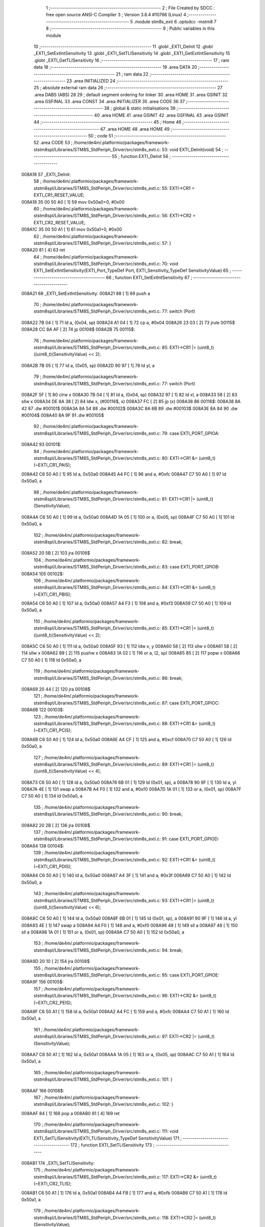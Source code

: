                                       1 ;--------------------------------------------------------
                                      2 ; File Created by SDCC : free open source ANSI-C Compiler
                                      3 ; Version 3.8.4 #10766 (Linux)
                                      4 ;--------------------------------------------------------
                                      5 	.module stm8s_exti
                                      6 	.optsdcc -mstm8
                                      7 	
                                      8 ;--------------------------------------------------------
                                      9 ; Public variables in this module
                                     10 ;--------------------------------------------------------
                                     11 	.globl _EXTI_DeInit
                                     12 	.globl _EXTI_SetExtIntSensitivity
                                     13 	.globl _EXTI_SetTLISensitivity
                                     14 	.globl _EXTI_GetExtIntSensitivity
                                     15 	.globl _EXTI_GetTLISensitivity
                                     16 ;--------------------------------------------------------
                                     17 ; ram data
                                     18 ;--------------------------------------------------------
                                     19 	.area DATA
                                     20 ;--------------------------------------------------------
                                     21 ; ram data
                                     22 ;--------------------------------------------------------
                                     23 	.area INITIALIZED
                                     24 ;--------------------------------------------------------
                                     25 ; absolute external ram data
                                     26 ;--------------------------------------------------------
                                     27 	.area DABS (ABS)
                                     28 
                                     29 ; default segment ordering for linker
                                     30 	.area HOME
                                     31 	.area GSINIT
                                     32 	.area GSFINAL
                                     33 	.area CONST
                                     34 	.area INITIALIZER
                                     35 	.area CODE
                                     36 
                                     37 ;--------------------------------------------------------
                                     38 ; global & static initialisations
                                     39 ;--------------------------------------------------------
                                     40 	.area HOME
                                     41 	.area GSINIT
                                     42 	.area GSFINAL
                                     43 	.area GSINIT
                                     44 ;--------------------------------------------------------
                                     45 ; Home
                                     46 ;--------------------------------------------------------
                                     47 	.area HOME
                                     48 	.area HOME
                                     49 ;--------------------------------------------------------
                                     50 ; code
                                     51 ;--------------------------------------------------------
                                     52 	.area CODE
                                     53 ;	/home/de4m/.platformio/packages/framework-ststm8spl/Libraries/STM8S_StdPeriph_Driver/src/stm8s_exti.c: 53: void EXTI_DeInit(void)
                                     54 ;	-----------------------------------------
                                     55 ;	 function EXTI_DeInit
                                     56 ;	-----------------------------------------
      008A18                         57 _EXTI_DeInit:
                                     58 ;	/home/de4m/.platformio/packages/framework-ststm8spl/Libraries/STM8S_StdPeriph_Driver/src/stm8s_exti.c: 55: EXTI->CR1 = EXTI_CR1_RESET_VALUE;
      008A18 35 00 50 A0      [ 1]   59 	mov	0x50a0+0, #0x00
                                     60 ;	/home/de4m/.platformio/packages/framework-ststm8spl/Libraries/STM8S_StdPeriph_Driver/src/stm8s_exti.c: 56: EXTI->CR2 = EXTI_CR2_RESET_VALUE;
      008A1C 35 00 50 A1      [ 1]   61 	mov	0x50a1+0, #0x00
                                     62 ;	/home/de4m/.platformio/packages/framework-ststm8spl/Libraries/STM8S_StdPeriph_Driver/src/stm8s_exti.c: 57: }
      008A20 81               [ 4]   63 	ret
                                     64 ;	/home/de4m/.platformio/packages/framework-ststm8spl/Libraries/STM8S_StdPeriph_Driver/src/stm8s_exti.c: 70: void EXTI_SetExtIntSensitivity(EXTI_Port_TypeDef Port, EXTI_Sensitivity_TypeDef SensitivityValue)
                                     65 ;	-----------------------------------------
                                     66 ;	 function EXTI_SetExtIntSensitivity
                                     67 ;	-----------------------------------------
      008A21                         68 _EXTI_SetExtIntSensitivity:
      008A21 88               [ 1]   69 	push	a
                                     70 ;	/home/de4m/.platformio/packages/framework-ststm8spl/Libraries/STM8S_StdPeriph_Driver/src/stm8s_exti.c: 77: switch (Port)
      008A22 7B 04            [ 1]   71 	ld	a, (0x04, sp)
      008A24 A1 04            [ 1]   72 	cp	a, #0x04
      008A26 23 03            [ 2]   73 	jrule	00115$
      008A28 CC 8A AF         [ 2]   74 	jp	00108$
      008A2B                         75 00115$:
                                     76 ;	/home/de4m/.platformio/packages/framework-ststm8spl/Libraries/STM8S_StdPeriph_Driver/src/stm8s_exti.c: 85: EXTI->CR1 |= (uint8_t)((uint8_t)(SensitivityValue) << 2);
      008A2B 7B 05            [ 1]   77 	ld	a, (0x05, sp)
      008A2D 90 97            [ 1]   78 	ld	yl, a
                                     79 ;	/home/de4m/.platformio/packages/framework-ststm8spl/Libraries/STM8S_StdPeriph_Driver/src/stm8s_exti.c: 77: switch (Port)
      008A2F 5F               [ 1]   80 	clrw	x
      008A30 7B 04            [ 1]   81 	ld	a, (0x04, sp)
      008A32 97               [ 1]   82 	ld	xl, a
      008A33 58               [ 2]   83 	sllw	x
      008A34 DE 8A 38         [ 2]   84 	ldw	x, (#00116$, x)
      008A37 FC               [ 2]   85 	jp	(x)
      008A38                         86 00116$:
      008A38 8A 42                   87 	.dw	#00101$
      008A3A 8A 54                   88 	.dw	#00102$
      008A3C 8A 6B                   89 	.dw	#00103$
      008A3E 8A 84                   90 	.dw	#00104$
      008A40 8A 9F                   91 	.dw	#00105$
                                     92 ;	/home/de4m/.platformio/packages/framework-ststm8spl/Libraries/STM8S_StdPeriph_Driver/src/stm8s_exti.c: 79: case EXTI_PORT_GPIOA:
      008A42                         93 00101$:
                                     94 ;	/home/de4m/.platformio/packages/framework-ststm8spl/Libraries/STM8S_StdPeriph_Driver/src/stm8s_exti.c: 80: EXTI->CR1 &= (uint8_t)(~EXTI_CR1_PAIS);
      008A42 C6 50 A0         [ 1]   95 	ld	a, 0x50a0
      008A45 A4 FC            [ 1]   96 	and	a, #0xfc
      008A47 C7 50 A0         [ 1]   97 	ld	0x50a0, a
                                     98 ;	/home/de4m/.platformio/packages/framework-ststm8spl/Libraries/STM8S_StdPeriph_Driver/src/stm8s_exti.c: 81: EXTI->CR1 |= (uint8_t)(SensitivityValue);
      008A4A C6 50 A0         [ 1]   99 	ld	a, 0x50a0
      008A4D 1A 05            [ 1]  100 	or	a, (0x05, sp)
      008A4F C7 50 A0         [ 1]  101 	ld	0x50a0, a
                                    102 ;	/home/de4m/.platformio/packages/framework-ststm8spl/Libraries/STM8S_StdPeriph_Driver/src/stm8s_exti.c: 82: break;
      008A52 20 5B            [ 2]  103 	jra	00108$
                                    104 ;	/home/de4m/.platformio/packages/framework-ststm8spl/Libraries/STM8S_StdPeriph_Driver/src/stm8s_exti.c: 83: case EXTI_PORT_GPIOB:
      008A54                        105 00102$:
                                    106 ;	/home/de4m/.platformio/packages/framework-ststm8spl/Libraries/STM8S_StdPeriph_Driver/src/stm8s_exti.c: 84: EXTI->CR1 &= (uint8_t)(~EXTI_CR1_PBIS);
      008A54 C6 50 A0         [ 1]  107 	ld	a, 0x50a0
      008A57 A4 F3            [ 1]  108 	and	a, #0xf3
      008A59 C7 50 A0         [ 1]  109 	ld	0x50a0, a
                                    110 ;	/home/de4m/.platformio/packages/framework-ststm8spl/Libraries/STM8S_StdPeriph_Driver/src/stm8s_exti.c: 85: EXTI->CR1 |= (uint8_t)((uint8_t)(SensitivityValue) << 2);
      008A5C C6 50 A0         [ 1]  111 	ld	a, 0x50a0
      008A5F 93               [ 1]  112 	ldw	x, y
      008A60 58               [ 2]  113 	sllw	x
      008A61 58               [ 2]  114 	sllw	x
      008A62 89               [ 2]  115 	pushw	x
      008A63 1A 02            [ 1]  116 	or	a, (2, sp)
      008A65 85               [ 2]  117 	popw	x
      008A66 C7 50 A0         [ 1]  118 	ld	0x50a0, a
                                    119 ;	/home/de4m/.platformio/packages/framework-ststm8spl/Libraries/STM8S_StdPeriph_Driver/src/stm8s_exti.c: 86: break;
      008A69 20 44            [ 2]  120 	jra	00108$
                                    121 ;	/home/de4m/.platformio/packages/framework-ststm8spl/Libraries/STM8S_StdPeriph_Driver/src/stm8s_exti.c: 87: case EXTI_PORT_GPIOC:
      008A6B                        122 00103$:
                                    123 ;	/home/de4m/.platformio/packages/framework-ststm8spl/Libraries/STM8S_StdPeriph_Driver/src/stm8s_exti.c: 88: EXTI->CR1 &= (uint8_t)(~EXTI_CR1_PCIS);
      008A6B C6 50 A0         [ 1]  124 	ld	a, 0x50a0
      008A6E A4 CF            [ 1]  125 	and	a, #0xcf
      008A70 C7 50 A0         [ 1]  126 	ld	0x50a0, a
                                    127 ;	/home/de4m/.platformio/packages/framework-ststm8spl/Libraries/STM8S_StdPeriph_Driver/src/stm8s_exti.c: 89: EXTI->CR1 |= (uint8_t)((uint8_t)(SensitivityValue) << 4);
      008A73 C6 50 A0         [ 1]  128 	ld	a, 0x50a0
      008A76 6B 01            [ 1]  129 	ld	(0x01, sp), a
      008A78 90 9F            [ 1]  130 	ld	a, yl
      008A7A 4E               [ 1]  131 	swap	a
      008A7B A4 F0            [ 1]  132 	and	a, #0xf0
      008A7D 1A 01            [ 1]  133 	or	a, (0x01, sp)
      008A7F C7 50 A0         [ 1]  134 	ld	0x50a0, a
                                    135 ;	/home/de4m/.platformio/packages/framework-ststm8spl/Libraries/STM8S_StdPeriph_Driver/src/stm8s_exti.c: 90: break;
      008A82 20 2B            [ 2]  136 	jra	00108$
                                    137 ;	/home/de4m/.platformio/packages/framework-ststm8spl/Libraries/STM8S_StdPeriph_Driver/src/stm8s_exti.c: 91: case EXTI_PORT_GPIOD:
      008A84                        138 00104$:
                                    139 ;	/home/de4m/.platformio/packages/framework-ststm8spl/Libraries/STM8S_StdPeriph_Driver/src/stm8s_exti.c: 92: EXTI->CR1 &= (uint8_t)(~EXTI_CR1_PDIS);
      008A84 C6 50 A0         [ 1]  140 	ld	a, 0x50a0
      008A87 A4 3F            [ 1]  141 	and	a, #0x3f
      008A89 C7 50 A0         [ 1]  142 	ld	0x50a0, a
                                    143 ;	/home/de4m/.platformio/packages/framework-ststm8spl/Libraries/STM8S_StdPeriph_Driver/src/stm8s_exti.c: 93: EXTI->CR1 |= (uint8_t)((uint8_t)(SensitivityValue) << 6);
      008A8C C6 50 A0         [ 1]  144 	ld	a, 0x50a0
      008A8F 6B 01            [ 1]  145 	ld	(0x01, sp), a
      008A91 90 9F            [ 1]  146 	ld	a, yl
      008A93 4E               [ 1]  147 	swap	a
      008A94 A4 F0            [ 1]  148 	and	a, #0xf0
      008A96 48               [ 1]  149 	sll	a
      008A97 48               [ 1]  150 	sll	a
      008A98 1A 01            [ 1]  151 	or	a, (0x01, sp)
      008A9A C7 50 A0         [ 1]  152 	ld	0x50a0, a
                                    153 ;	/home/de4m/.platformio/packages/framework-ststm8spl/Libraries/STM8S_StdPeriph_Driver/src/stm8s_exti.c: 94: break;
      008A9D 20 10            [ 2]  154 	jra	00108$
                                    155 ;	/home/de4m/.platformio/packages/framework-ststm8spl/Libraries/STM8S_StdPeriph_Driver/src/stm8s_exti.c: 95: case EXTI_PORT_GPIOE:
      008A9F                        156 00105$:
                                    157 ;	/home/de4m/.platformio/packages/framework-ststm8spl/Libraries/STM8S_StdPeriph_Driver/src/stm8s_exti.c: 96: EXTI->CR2 &= (uint8_t)(~EXTI_CR2_PEIS);
      008A9F C6 50 A1         [ 1]  158 	ld	a, 0x50a1
      008AA2 A4 FC            [ 1]  159 	and	a, #0xfc
      008AA4 C7 50 A1         [ 1]  160 	ld	0x50a1, a
                                    161 ;	/home/de4m/.platformio/packages/framework-ststm8spl/Libraries/STM8S_StdPeriph_Driver/src/stm8s_exti.c: 97: EXTI->CR2 |= (uint8_t)(SensitivityValue);
      008AA7 C6 50 A1         [ 1]  162 	ld	a, 0x50a1
      008AAA 1A 05            [ 1]  163 	or	a, (0x05, sp)
      008AAC C7 50 A1         [ 1]  164 	ld	0x50a1, a
                                    165 ;	/home/de4m/.platformio/packages/framework-ststm8spl/Libraries/STM8S_StdPeriph_Driver/src/stm8s_exti.c: 101: }
      008AAF                        166 00108$:
                                    167 ;	/home/de4m/.platformio/packages/framework-ststm8spl/Libraries/STM8S_StdPeriph_Driver/src/stm8s_exti.c: 102: }
      008AAF 84               [ 1]  168 	pop	a
      008AB0 81               [ 4]  169 	ret
                                    170 ;	/home/de4m/.platformio/packages/framework-ststm8spl/Libraries/STM8S_StdPeriph_Driver/src/stm8s_exti.c: 111: void EXTI_SetTLISensitivity(EXTI_TLISensitivity_TypeDef SensitivityValue)
                                    171 ;	-----------------------------------------
                                    172 ;	 function EXTI_SetTLISensitivity
                                    173 ;	-----------------------------------------
      008AB1                        174 _EXTI_SetTLISensitivity:
                                    175 ;	/home/de4m/.platformio/packages/framework-ststm8spl/Libraries/STM8S_StdPeriph_Driver/src/stm8s_exti.c: 117: EXTI->CR2 &= (uint8_t)(~EXTI_CR2_TLIS);
      008AB1 C6 50 A1         [ 1]  176 	ld	a, 0x50a1
      008AB4 A4 FB            [ 1]  177 	and	a, #0xfb
      008AB6 C7 50 A1         [ 1]  178 	ld	0x50a1, a
                                    179 ;	/home/de4m/.platformio/packages/framework-ststm8spl/Libraries/STM8S_StdPeriph_Driver/src/stm8s_exti.c: 118: EXTI->CR2 |= (uint8_t)(SensitivityValue);
      008AB9 C6 50 A1         [ 1]  180 	ld	a, 0x50a1
      008ABC 1A 03            [ 1]  181 	or	a, (0x03, sp)
      008ABE C7 50 A1         [ 1]  182 	ld	0x50a1, a
                                    183 ;	/home/de4m/.platformio/packages/framework-ststm8spl/Libraries/STM8S_StdPeriph_Driver/src/stm8s_exti.c: 119: }
      008AC1 81               [ 4]  184 	ret
                                    185 ;	/home/de4m/.platformio/packages/framework-ststm8spl/Libraries/STM8S_StdPeriph_Driver/src/stm8s_exti.c: 126: EXTI_Sensitivity_TypeDef EXTI_GetExtIntSensitivity(EXTI_Port_TypeDef Port)
                                    186 ;	-----------------------------------------
                                    187 ;	 function EXTI_GetExtIntSensitivity
                                    188 ;	-----------------------------------------
      008AC2                        189 _EXTI_GetExtIntSensitivity:
                                    190 ;	/home/de4m/.platformio/packages/framework-ststm8spl/Libraries/STM8S_StdPeriph_Driver/src/stm8s_exti.c: 128: uint8_t value = 0;
      008AC2 4F               [ 1]  191 	clr	a
                                    192 ;	/home/de4m/.platformio/packages/framework-ststm8spl/Libraries/STM8S_StdPeriph_Driver/src/stm8s_exti.c: 133: switch (Port)
      008AC3 88               [ 1]  193 	push	a
      008AC4 7B 04            [ 1]  194 	ld	a, (0x04, sp)
      008AC6 A1 04            [ 1]  195 	cp	a, #0x04
      008AC8 84               [ 1]  196 	pop	a
      008AC9 23 01            [ 2]  197 	jrule	00115$
      008ACB 81               [ 4]  198 	ret
      008ACC                        199 00115$:
      008ACC 5F               [ 1]  200 	clrw	x
      008ACD 7B 03            [ 1]  201 	ld	a, (0x03, sp)
      008ACF 97               [ 1]  202 	ld	xl, a
      008AD0 58               [ 2]  203 	sllw	x
      008AD1 DE 8A D5         [ 2]  204 	ldw	x, (#00116$, x)
      008AD4 FC               [ 2]  205 	jp	(x)
      008AD5                        206 00116$:
      008AD5 8A DF                  207 	.dw	#00101$
      008AD7 8A E5                  208 	.dw	#00102$
      008AD9 8A ED                  209 	.dw	#00103$
      008ADB 8A F6                  210 	.dw	#00104$
      008ADD 8B 01                  211 	.dw	#00105$
                                    212 ;	/home/de4m/.platformio/packages/framework-ststm8spl/Libraries/STM8S_StdPeriph_Driver/src/stm8s_exti.c: 135: case EXTI_PORT_GPIOA:
      008ADF                        213 00101$:
                                    214 ;	/home/de4m/.platformio/packages/framework-ststm8spl/Libraries/STM8S_StdPeriph_Driver/src/stm8s_exti.c: 136: value = (uint8_t)(EXTI->CR1 & EXTI_CR1_PAIS);
      008ADF C6 50 A0         [ 1]  215 	ld	a, 0x50a0
      008AE2 A4 03            [ 1]  216 	and	a, #0x03
                                    217 ;	/home/de4m/.platformio/packages/framework-ststm8spl/Libraries/STM8S_StdPeriph_Driver/src/stm8s_exti.c: 137: break;
      008AE4 81               [ 4]  218 	ret
                                    219 ;	/home/de4m/.platformio/packages/framework-ststm8spl/Libraries/STM8S_StdPeriph_Driver/src/stm8s_exti.c: 138: case EXTI_PORT_GPIOB:
      008AE5                        220 00102$:
                                    221 ;	/home/de4m/.platformio/packages/framework-ststm8spl/Libraries/STM8S_StdPeriph_Driver/src/stm8s_exti.c: 139: value = (uint8_t)((uint8_t)(EXTI->CR1 & EXTI_CR1_PBIS) >> 2);
      008AE5 C6 50 A0         [ 1]  222 	ld	a, 0x50a0
      008AE8 A4 0C            [ 1]  223 	and	a, #0x0c
      008AEA 44               [ 1]  224 	srl	a
      008AEB 44               [ 1]  225 	srl	a
                                    226 ;	/home/de4m/.platformio/packages/framework-ststm8spl/Libraries/STM8S_StdPeriph_Driver/src/stm8s_exti.c: 140: break;
      008AEC 81               [ 4]  227 	ret
                                    228 ;	/home/de4m/.platformio/packages/framework-ststm8spl/Libraries/STM8S_StdPeriph_Driver/src/stm8s_exti.c: 141: case EXTI_PORT_GPIOC:
      008AED                        229 00103$:
                                    230 ;	/home/de4m/.platformio/packages/framework-ststm8spl/Libraries/STM8S_StdPeriph_Driver/src/stm8s_exti.c: 142: value = (uint8_t)((uint8_t)(EXTI->CR1 & EXTI_CR1_PCIS) >> 4);
      008AED C6 50 A0         [ 1]  231 	ld	a, 0x50a0
      008AF0 A4 30            [ 1]  232 	and	a, #0x30
      008AF2 4E               [ 1]  233 	swap	a
      008AF3 A4 0F            [ 1]  234 	and	a, #0x0f
                                    235 ;	/home/de4m/.platformio/packages/framework-ststm8spl/Libraries/STM8S_StdPeriph_Driver/src/stm8s_exti.c: 143: break;
      008AF5 81               [ 4]  236 	ret
                                    237 ;	/home/de4m/.platformio/packages/framework-ststm8spl/Libraries/STM8S_StdPeriph_Driver/src/stm8s_exti.c: 144: case EXTI_PORT_GPIOD:
      008AF6                        238 00104$:
                                    239 ;	/home/de4m/.platformio/packages/framework-ststm8spl/Libraries/STM8S_StdPeriph_Driver/src/stm8s_exti.c: 145: value = (uint8_t)((uint8_t)(EXTI->CR1 & EXTI_CR1_PDIS) >> 6);
      008AF6 C6 50 A0         [ 1]  240 	ld	a, 0x50a0
      008AF9 A4 C0            [ 1]  241 	and	a, #0xc0
      008AFB 4E               [ 1]  242 	swap	a
      008AFC A4 0F            [ 1]  243 	and	a, #0x0f
      008AFE 44               [ 1]  244 	srl	a
      008AFF 44               [ 1]  245 	srl	a
                                    246 ;	/home/de4m/.platformio/packages/framework-ststm8spl/Libraries/STM8S_StdPeriph_Driver/src/stm8s_exti.c: 146: break;
      008B00 81               [ 4]  247 	ret
                                    248 ;	/home/de4m/.platformio/packages/framework-ststm8spl/Libraries/STM8S_StdPeriph_Driver/src/stm8s_exti.c: 147: case EXTI_PORT_GPIOE:
      008B01                        249 00105$:
                                    250 ;	/home/de4m/.platformio/packages/framework-ststm8spl/Libraries/STM8S_StdPeriph_Driver/src/stm8s_exti.c: 148: value = (uint8_t)(EXTI->CR2 & EXTI_CR2_PEIS);
      008B01 C6 50 A1         [ 1]  251 	ld	a, 0x50a1
      008B04 A4 03            [ 1]  252 	and	a, #0x03
                                    253 ;	/home/de4m/.platformio/packages/framework-ststm8spl/Libraries/STM8S_StdPeriph_Driver/src/stm8s_exti.c: 152: }
                                    254 ;	/home/de4m/.platformio/packages/framework-ststm8spl/Libraries/STM8S_StdPeriph_Driver/src/stm8s_exti.c: 154: return((EXTI_Sensitivity_TypeDef)value);
                                    255 ;	/home/de4m/.platformio/packages/framework-ststm8spl/Libraries/STM8S_StdPeriph_Driver/src/stm8s_exti.c: 155: }
      008B06 81               [ 4]  256 	ret
                                    257 ;	/home/de4m/.platformio/packages/framework-ststm8spl/Libraries/STM8S_StdPeriph_Driver/src/stm8s_exti.c: 162: EXTI_TLISensitivity_TypeDef EXTI_GetTLISensitivity(void)
                                    258 ;	-----------------------------------------
                                    259 ;	 function EXTI_GetTLISensitivity
                                    260 ;	-----------------------------------------
      008B07                        261 _EXTI_GetTLISensitivity:
                                    262 ;	/home/de4m/.platformio/packages/framework-ststm8spl/Libraries/STM8S_StdPeriph_Driver/src/stm8s_exti.c: 167: value = (uint8_t)(EXTI->CR2 & EXTI_CR2_TLIS);
      008B07 C6 50 A1         [ 1]  263 	ld	a, 0x50a1
      008B0A A4 04            [ 1]  264 	and	a, #0x04
                                    265 ;	/home/de4m/.platformio/packages/framework-ststm8spl/Libraries/STM8S_StdPeriph_Driver/src/stm8s_exti.c: 169: return((EXTI_TLISensitivity_TypeDef)value);
                                    266 ;	/home/de4m/.platformio/packages/framework-ststm8spl/Libraries/STM8S_StdPeriph_Driver/src/stm8s_exti.c: 170: }
      008B0C 81               [ 4]  267 	ret
                                    268 	.area CODE
                                    269 	.area CONST
                                    270 	.area INITIALIZER
                                    271 	.area CABS (ABS)
